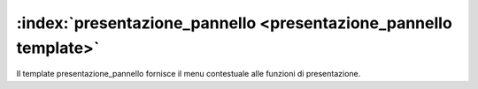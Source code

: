 .. _`presentazione_pannello template`:

:index:`presentazione_pannello <presentazione_pannello template>`
=============================================================================
Il template presentazione_pannello fornisce il menu contestuale alle funzioni di presentazione.

